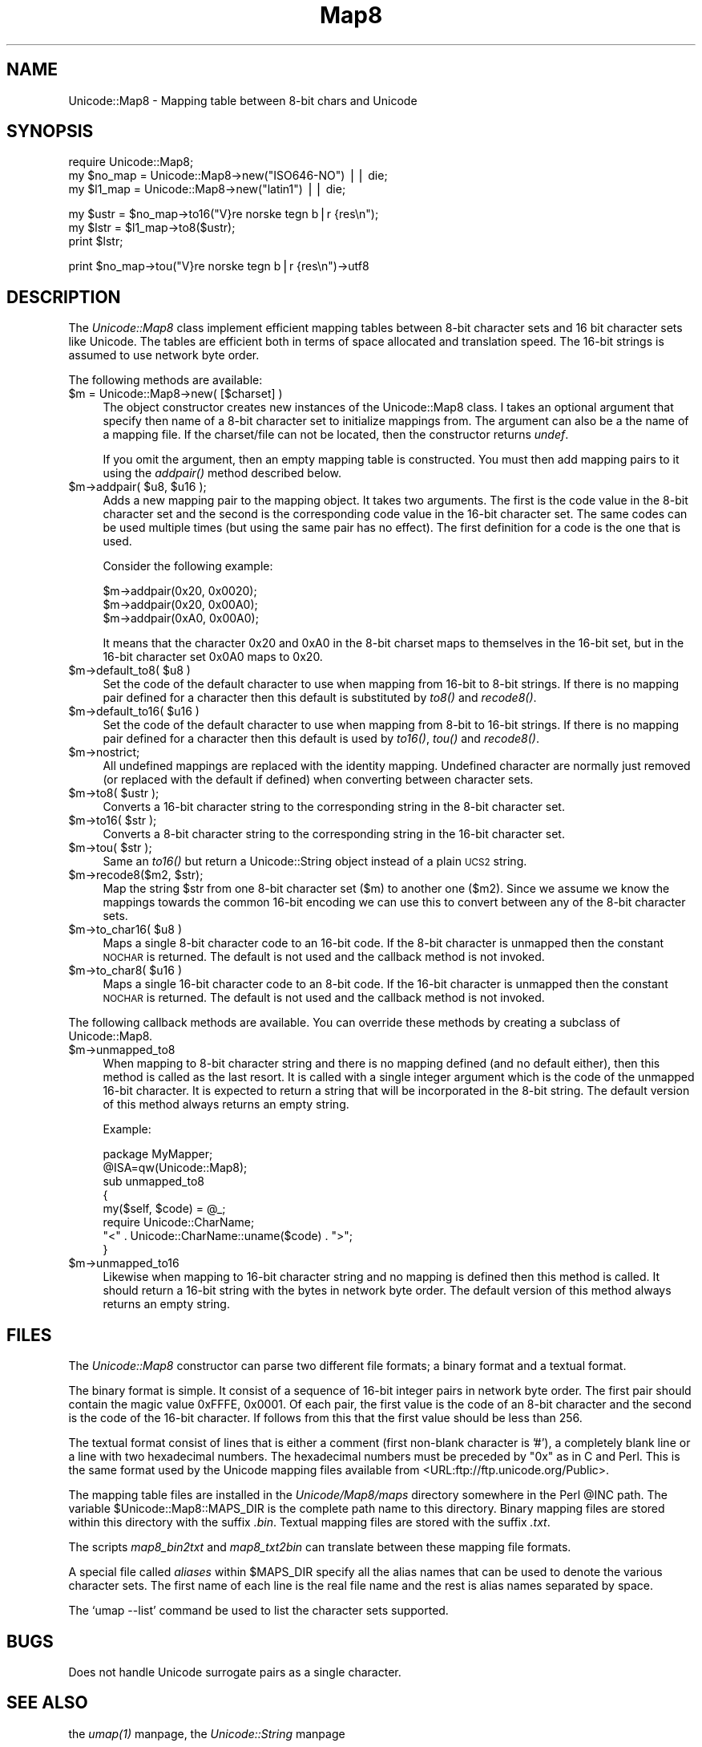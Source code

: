 .rn '' }`
''' $RCSfile$$Revision$$Date$
'''
''' $Log$
'''
.de Sh
.br
.if t .Sp
.ne 5
.PP
\fB\\$1\fR
.PP
..
.de Sp
.if t .sp .5v
.if n .sp
..
.de Ip
.br
.ie \\n(.$>=3 .ne \\$3
.el .ne 3
.IP "\\$1" \\$2
..
.de Vb
.ft CW
.nf
.ne \\$1
..
.de Ve
.ft R

.fi
..
'''
'''
'''     Set up \*(-- to give an unbreakable dash;
'''     string Tr holds user defined translation string.
'''     Bell System Logo is used as a dummy character.
'''
.tr \(*W-|\(bv\*(Tr
.ie n \{\
.ds -- \(*W-
.ds PI pi
.if (\n(.H=4u)&(1m=24u) .ds -- \(*W\h'-12u'\(*W\h'-12u'-\" diablo 10 pitch
.if (\n(.H=4u)&(1m=20u) .ds -- \(*W\h'-12u'\(*W\h'-8u'-\" diablo 12 pitch
.ds L" ""
.ds R" ""
'''   \*(M", \*(S", \*(N" and \*(T" are the equivalent of
'''   \*(L" and \*(R", except that they are used on ".xx" lines,
'''   such as .IP and .SH, which do another additional levels of
'''   double-quote interpretation
.ds M" """
.ds S" """
.ds N" """""
.ds T" """""
.ds L' '
.ds R' '
.ds M' '
.ds S' '
.ds N' '
.ds T' '
'br\}
.el\{\
.ds -- \(em\|
.tr \*(Tr
.ds L" ``
.ds R" ''
.ds M" ``
.ds S" ''
.ds N" ``
.ds T" ''
.ds L' `
.ds R' '
.ds M' `
.ds S' '
.ds N' `
.ds T' '
.ds PI \(*p
'br\}
.\"	If the F register is turned on, we'll generate
.\"	index entries out stderr for the following things:
.\"		TH	Title 
.\"		SH	Header
.\"		Sh	Subsection 
.\"		Ip	Item
.\"		X<>	Xref  (embedded
.\"	Of course, you have to process the output yourself
.\"	in some meaninful fashion.
.if \nF \{
.de IX
.tm Index:\\$1\t\\n%\t"\\$2"
..
.nr % 0
.rr F
.\}
.TH Map8 3 "perl 5.005, patch 03" "21/Jan/2000" "User Contributed Perl Documentation"
.UC
.if n .hy 0
.if n .na
.ds C+ C\v'-.1v'\h'-1p'\s-2+\h'-1p'+\s0\v'.1v'\h'-1p'
.de CQ          \" put $1 in typewriter font
.ft CW
'if n "\c
'if t \\&\\$1\c
'if n \\&\\$1\c
'if n \&"
\\&\\$2 \\$3 \\$4 \\$5 \\$6 \\$7
'.ft R
..
.\" @(#)ms.acc 1.5 88/02/08 SMI; from UCB 4.2
.	\" AM - accent mark definitions
.bd B 3
.	\" fudge factors for nroff and troff
.if n \{\
.	ds #H 0
.	ds #V .8m
.	ds #F .3m
.	ds #[ \f1
.	ds #] \fP
.\}
.if t \{\
.	ds #H ((1u-(\\\\n(.fu%2u))*.13m)
.	ds #V .6m
.	ds #F 0
.	ds #[ \&
.	ds #] \&
.\}
.	\" simple accents for nroff and troff
.if n \{\
.	ds ' \&
.	ds ` \&
.	ds ^ \&
.	ds , \&
.	ds ~ ~
.	ds ? ?
.	ds ! !
.	ds /
.	ds q
.\}
.if t \{\
.	ds ' \\k:\h'-(\\n(.wu*8/10-\*(#H)'\'\h"|\\n:u"
.	ds ` \\k:\h'-(\\n(.wu*8/10-\*(#H)'\`\h'|\\n:u'
.	ds ^ \\k:\h'-(\\n(.wu*10/11-\*(#H)'^\h'|\\n:u'
.	ds , \\k:\h'-(\\n(.wu*8/10)',\h'|\\n:u'
.	ds ~ \\k:\h'-(\\n(.wu-\*(#H-.1m)'~\h'|\\n:u'
.	ds ? \s-2c\h'-\w'c'u*7/10'\u\h'\*(#H'\zi\d\s+2\h'\w'c'u*8/10'
.	ds ! \s-2\(or\s+2\h'-\w'\(or'u'\v'-.8m'.\v'.8m'
.	ds / \\k:\h'-(\\n(.wu*8/10-\*(#H)'\z\(sl\h'|\\n:u'
.	ds q o\h'-\w'o'u*8/10'\s-4\v'.4m'\z\(*i\v'-.4m'\s+4\h'\w'o'u*8/10'
.\}
.	\" troff and (daisy-wheel) nroff accents
.ds : \\k:\h'-(\\n(.wu*8/10-\*(#H+.1m+\*(#F)'\v'-\*(#V'\z.\h'.2m+\*(#F'.\h'|\\n:u'\v'\*(#V'
.ds 8 \h'\*(#H'\(*b\h'-\*(#H'
.ds v \\k:\h'-(\\n(.wu*9/10-\*(#H)'\v'-\*(#V'\*(#[\s-4v\s0\v'\*(#V'\h'|\\n:u'\*(#]
.ds _ \\k:\h'-(\\n(.wu*9/10-\*(#H+(\*(#F*2/3))'\v'-.4m'\z\(hy\v'.4m'\h'|\\n:u'
.ds . \\k:\h'-(\\n(.wu*8/10)'\v'\*(#V*4/10'\z.\v'-\*(#V*4/10'\h'|\\n:u'
.ds 3 \*(#[\v'.2m'\s-2\&3\s0\v'-.2m'\*(#]
.ds o \\k:\h'-(\\n(.wu+\w'\(de'u-\*(#H)/2u'\v'-.3n'\*(#[\z\(de\v'.3n'\h'|\\n:u'\*(#]
.ds d- \h'\*(#H'\(pd\h'-\w'~'u'\v'-.25m'\f2\(hy\fP\v'.25m'\h'-\*(#H'
.ds D- D\\k:\h'-\w'D'u'\v'-.11m'\z\(hy\v'.11m'\h'|\\n:u'
.ds th \*(#[\v'.3m'\s+1I\s-1\v'-.3m'\h'-(\w'I'u*2/3)'\s-1o\s+1\*(#]
.ds Th \*(#[\s+2I\s-2\h'-\w'I'u*3/5'\v'-.3m'o\v'.3m'\*(#]
.ds ae a\h'-(\w'a'u*4/10)'e
.ds Ae A\h'-(\w'A'u*4/10)'E
.ds oe o\h'-(\w'o'u*4/10)'e
.ds Oe O\h'-(\w'O'u*4/10)'E
.	\" corrections for vroff
.if v .ds ~ \\k:\h'-(\\n(.wu*9/10-\*(#H)'\s-2\u~\d\s+2\h'|\\n:u'
.if v .ds ^ \\k:\h'-(\\n(.wu*10/11-\*(#H)'\v'-.4m'^\v'.4m'\h'|\\n:u'
.	\" for low resolution devices (crt and lpr)
.if \n(.H>23 .if \n(.V>19 \
\{\
.	ds : e
.	ds 8 ss
.	ds v \h'-1'\o'\(aa\(ga'
.	ds _ \h'-1'^
.	ds . \h'-1'.
.	ds 3 3
.	ds o a
.	ds d- d\h'-1'\(ga
.	ds D- D\h'-1'\(hy
.	ds th \o'bp'
.	ds Th \o'LP'
.	ds ae ae
.	ds Ae AE
.	ds oe oe
.	ds Oe OE
.\}
.rm #[ #] #H #V #F C
.SH "NAME"
Unicode::Map8 \- Mapping table between 8-bit chars and Unicode
.SH "SYNOPSIS"
.PP
.Vb 3
\& require Unicode::Map8;
\& my $no_map = Unicode::Map8->new("ISO646-NO") || die;
\& my $l1_map = Unicode::Map8->new("latin1")    || die;
.Ve
.Vb 3
\& my $ustr = $no_map->to16("V}re norske tegn b|r {res\en");
\& my $lstr = $l1_map->to8($ustr);
\& print $lstr;
.Ve
.Vb 1
\& print $no_map->tou("V}re norske tegn b|r {res\en")->utf8
.Ve
.SH "DESCRIPTION"
The \fIUnicode::Map8\fR class implement efficient mapping tables between
8-bit character sets and 16 bit character sets like Unicode.  The
tables are efficient both in terms of space allocated and translation
speed.  The 16-bit strings is assumed to use network byte order.
.PP
The following methods are available:
.Ip "$m = Unicode::Map8->new( [$charset] )" 4
The object constructor creates new instances of the Unicode::Map8
class.  I takes an optional argument that specify then name of a 8-bit
character set to initialize mappings from.  The argument can also be a
the name of a mapping file.  If the charset/file can not be located,
then the constructor returns \fIundef\fR.
.Sp
If you omit the argument, then an empty mapping table is constructed.
You must then add mapping pairs to it using the \fIaddpair()\fR method
described below.
.Ip "$m->addpair( $u8, $u16 );" 4
Adds a new mapping pair to the mapping object.  It takes two
arguments.  The first is the code value in the 8-bit character set and
the second is the corresponding code value in the 16-bit character
set.  The same codes can be used multiple times (but using the same
pair has no effect).  The first definition for a code is the one that
is used.
.Sp
Consider the following example:
.Sp
.Vb 3
\&  $m->addpair(0x20, 0x0020);
\&  $m->addpair(0x20, 0x00A0);
\&  $m->addpair(0xA0, 0x00A0);
.Ve
It means that the character 0x20 and 0xA0 in the 8-bit charset maps to
themselves in the 16-bit set, but in the 16-bit character set 0x0A0 maps
to 0x20.
.Ip "$m->default_to8( $u8 )" 4
Set the code of the default character to use when mapping from 16-bit to
8-bit strings.  If there is no mapping pair defined for a character
then this default is substituted by \fIto8()\fR and \fIrecode8()\fR.
.Ip "$m->default_to16( $u16 )" 4
Set the code of the default character to use when mapping from 8-bit to
16-bit strings. If there is no mapping pair defined for a character
then this default is used by \fIto16()\fR, \fItou()\fR and \fIrecode8()\fR.
.Ip "$m->nostrict;" 4
All undefined mappings are replaced with the identity mapping.
Undefined character are normally just removed (or replaced with the
default if defined) when converting between character sets.
.Ip "$m->to8( $ustr );" 4
Converts a 16-bit character string to the corresponding string in the
8-bit character set.
.Ip "$m->to16( $str );" 4
Converts a 8-bit character string to the corresponding string in the
16-bit character set.
.Ip "$m->tou( $str );" 4
Same an \fIto16()\fR but return a Unicode::String object instead of a plain
\s-1UCS2\s0 string.
.Ip "$m->recode8($m2, $str);" 4
Map the string \f(CW$str\fR from one 8-bit character set ($m) to another one
($m2).  Since we assume we know the mappings towards the common 16-bit
encoding we can use this to convert between any of the 8-bit character
sets.
.Ip "$m->to_char16( $u8 )" 4
Maps a single 8-bit character code to an 16-bit code.  If the 8-bit
character is unmapped then the constant \s-1NOCHAR\s0 is returned.  The
default is not used and the callback method is not invoked.
.Ip "$m->to_char8( $u16 )" 4
Maps a single 16-bit character code to an 8-bit code. If the 16-bit
character is unmapped then the constant \s-1NOCHAR\s0 is returned.  The
default is not used and the callback method is not invoked.
.PP
The following callback methods are available.  You can override these
methods by creating a subclass of Unicode::Map8.
.Ip "$m->unmapped_to8" 4
When mapping to 8-bit character string and there is no mapping defined
(and no default either), then this method is called as the last
resort.  It is called with a single integer argument which is the code
of the unmapped 16-bit character.  It is expected to return a string
that will be incorporated in the 8-bit string.  The default version of
this method always returns an empty string.
.Sp
Example:
.Sp
.Vb 9
\& package MyMapper;
\& @ISA=qw(Unicode::Map8);
\& 
\& sub unmapped_to8
\& {
\&    my($self, $code) = @_;
\&    require Unicode::CharName;
\&    "<" . Unicode::CharName::uname($code) . ">";
\& }
.Ve
.Ip "$m->unmapped_to16" 4
Likewise when mapping to 16-bit character string and no mapping is
defined then this method is called.  It should return a 16-bit string
with the bytes in network byte order.  The default version of
this method always returns an empty string.
.SH "FILES"
The \fIUnicode::Map8\fR constructor can parse two different file formats;
a binary format and a textual format.
.PP
The binary format is simple.  It consist of a sequence of 16-bit
integer pairs in network byte order.  The first pair should contain
the magic value 0xFFFE, 0x0001.  Of each pair, the first value is the
code of an 8-bit character and the second is the code of the 16-bit
character.  If follows from this that the first value should be less
than 256.
.PP
The textual format consist of lines that is either a comment (first
non-blank character is \*(L'#'), a completely blank line or a line with
two hexadecimal numbers.  The hexadecimal numbers must be preceded by
\*(L"0x\*(R" as in C and Perl.  This is the same format used by the Unicode
mapping files available from <URL:ftp://ftp.unicode.org/Public>.
.PP
The mapping table files are installed in the \fIUnicode/Map8/maps\fR
directory somewhere in the Perl \f(CW@INC\fR path.  The variable
\f(CW$Unicode::Map8::MAPS_DIR\fR is the complete path name to this directory.
Binary mapping files are stored within this directory with the suffix
\&\fI.bin\fR.  Textual mapping files are stored with the suffix \fI.txt\fR.
.PP
The scripts \fImap8_bin2txt\fR and \fImap8_txt2bin\fR can translate between
these mapping file formats.
.PP
A special file called \fIaliases\fR within \f(CW$MAPS_DIR\fR specify all the
alias names that can be used to denote the various character sets.
The first name of each line is the real file name and the rest is
alias names separated by space.
.PP
The `\f(CWumap --list\fR\*(R' command be used to list the character sets
supported.
.SH "BUGS"
Does not handle Unicode surrogate pairs as a single character.
.SH "SEE ALSO"
the \fIumap(1)\fR manpage,
the \fIUnicode::String\fR manpage
.SH "COPYRIGHT"
Copyright 1998 Gisle Aas.
.PP
This library is free software; you can redistribute it and/or
modify it under the same terms as Perl itself.

.rn }` ''
.IX Title "Map8 3"
.IX Name "Unicode::Map8 - Mapping table between 8-bit chars and Unicode"

.IX Header "NAME"

.IX Header "SYNOPSIS"

.IX Header "DESCRIPTION"

.IX Item "$m = Unicode::Map8->new( [$charset] )"

.IX Item "$m->addpair( $u8, $u16 );"

.IX Item "$m->default_to8( $u8 )"

.IX Item "$m->default_to16( $u16 )"

.IX Item "$m->nostrict;"

.IX Item "$m->to8( $ustr );"

.IX Item "$m->to16( $str );"

.IX Item "$m->tou( $str );"

.IX Item "$m->recode8($m2, $str);"

.IX Item "$m->to_char16( $u8 )"

.IX Item "$m->to_char8( $u16 )"

.IX Item "$m->unmapped_to8"

.IX Item "$m->unmapped_to16"

.IX Header "FILES"

.IX Header "BUGS"

.IX Header "SEE ALSO"

.IX Header "COPYRIGHT"

